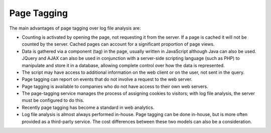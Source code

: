 .. The COUNTER Code of Practice Release 5 © 2017-2023 by COUNTER
   is licensed under CC BY-SA 4.0. To view a copy of this license,
   visit https://creativecommons.org/licenses/by-sa/4.0/

Page Tagging
------------

The main advantages of page tagging over log file analysis are:

* Counting is activated by opening the page, not requesting it from the server. If a page is cached it will not be counted by the server. Cached pages can account for a significant proportion of page views.
* Data is gathered via a component (tag) in the page, usually written in JavaScript although Java can also be used. JQuery and AJAX can also be used in conjunction with a server-side scripting language (such as PHP) to manipulate and store it in a database, allowing complete control over how the data is represented.
* The script may have access to additional information on the web client or on the user, not sent in the query.
* Page tagging can report on events that do not involve a request to the web server.
* Page tagging is available to companies who do not have access to their own web servers.
* The page-tagging service manages the process of assigning cookies to visitors; with log file analysis, the server must be configured to do this.
* Recently page tagging has become a standard in web analytics.
* Log file analysis is almost always performed in-house. Page tagging can be done in-house, but is more often provided as a third-party service. The cost differences between these two models can also be a consideration.
